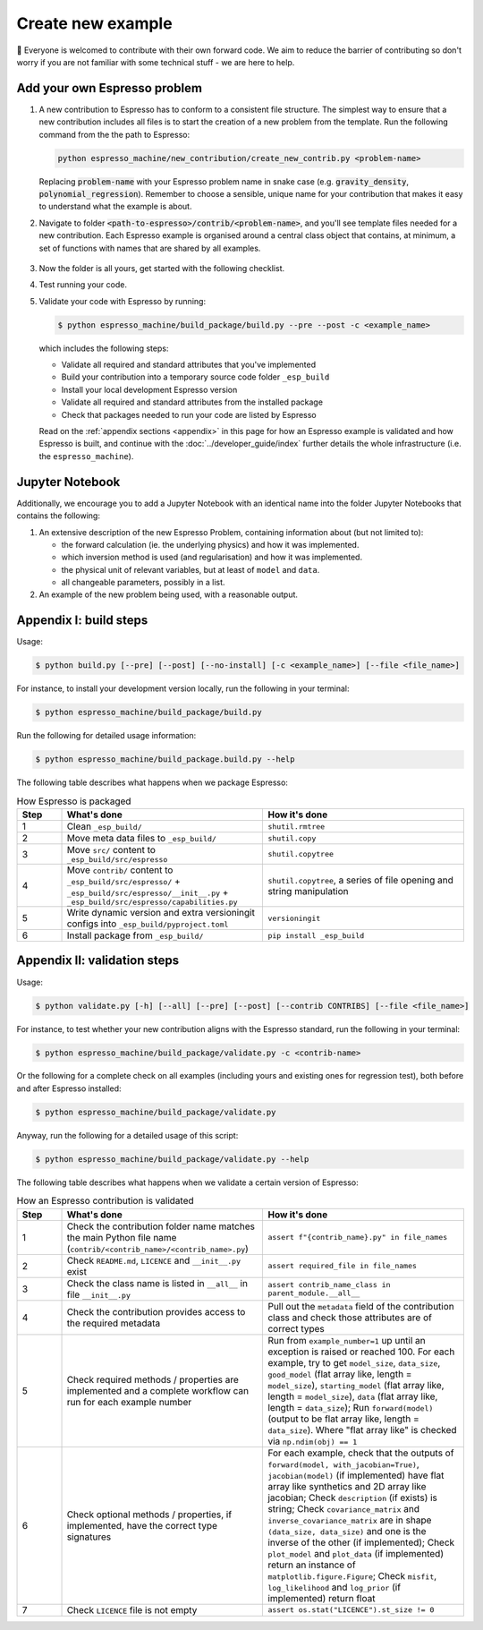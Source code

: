 ==================
Create new example
==================

👋 Everyone is welcomed to contribute with their own forward code. We aim to reduce the
barrier of contributing so don't worry if you are not familiar with some technical
stuff - we are here to help.


Add your own Espresso problem
-----------------------------

#. A new contribution to Espresso has to conform to a consistent
   file structure. The simplest way to ensure that a new contribution includes
   all files is to start the creation of a new problem from the template. Run the 
   following command from the the path to Espresso:

   .. code-block:: bash

        python espresso_machine/new_contribution/create_new_contrib.py <problem-name>

   Replacing :code:`problem-name` with your Espresso problem name in snake case 
   (e.g. :code:`gravity_density`, :code:`polynomial_regression`). Remember to choose a 
   sensible, unique name for your contribution that makes it easy to understand what 
   the example is about.

#. Navigate to folder :code:`<path-to-espresso>/contrib/<problem-name>`, and you'll see template 
   files needed for a new contribution. Each Espresso example is organised around a
   central class object that contains, at minimum, a set of functions with names
   that are shared by all examples.

   .. figure:: ../_static/contrib_edit1.png
    :align: center

#. Now the folder is all yours, get started with the following checklist.

   .. dropdown:: Checklist and tips
      :icon: tasklist
      :open:

      - ``contrib/<problem-name>/README.md``

        - Document anything you'd like to add for this problem, such as the what the 
          problem is about and some brief intro of the theory behind.
        - This will be automatically rendered into :doc:`../user_guide/contrib/index`.

      - ``contrib/<problem-name>/LICENCE``
      
        - We use a 2-clause BSD licence as the default one. Feel free to replace it
          with a licence that suits you best.

      - ``contrib/<problem-name>/<problem-name>.py``

        - The development will be centered around the autogenerated class 
          ``ProblemName``. It is a subclass of 
          :doc:`EspressoProblem <../user_guide/api/generated/espresso.EspressoProblem>`
          so you might find the API reference helpful.
        - All standard attributes have been declared in the template but are left for 
          you to implement. You'll see that some are required (with ``TODO``) and 
          others are optional.
        - If you would like to load data from files, please use our 
          :doc:`utility functions <../user_guide/api/generated/espresso.utils>`
          to get the absolute path before calling your loading function.
        - Apart from the standard attributes, there are many more functions and values 
          that a new contribution can contain, for examples:

          - inversion_suggestion: a string containing inversion suggestions
          - reg_param_suggestion: a sensible value for regularization parameter
          - dx: spatial resolution in x-direction
          - dt: temporal resolution
          - nt: number of time steps
          - The possibilities are endless! Whatever information you find helpful is
            probably also helpful for the users. Simply attach them to the problem 
            class as additional attributes.
         
        - We aim to follow `Python PEP8 style conventions <https://peps.python.org/pep-0008/>`_
          to make source code readable. Though not strictly enforced, we recommend
          `Black formatter <https://github.com/psf/black#installation-and-usage>`_ and
          `PyLint <https://github.com/pylint-dev/pylint#install>`_ to maintain a good 
          coding style.
         
      - ``setup.py``, in particular the ``INSTALL_REQUIRES`` variable, if needed.
   
#. Test running your code. 

   .. dropdown:: Troubleshooting: issue with relative import
      :icon: tools

      Note that you might see an error if you have any relative import in the main Python 
      file:

      .. code-block:: python

         # file: <problem-name>.py

         from .lib import *

      In this case, use ``contrib`` as your working directory and import your contribution
      in the following example way:

      .. code-block:: pycon

         $ pwd                                        # check you are in the right folder
         <path-to-espresso>/contrib
         $ python
         >>> from example_name import ExampleName     # ...and import this way
      
      Or the following example if you are running a file:

      .. code-block:: python

         # file: contrib/tmp.py                       # create tmp file in the right folder
         from example_name import ExampleName         # ...and import this way

#. Validate your code with Espresso by running:

   .. code-block:: console

      $ python espresso_machine/build_package/build.py --pre --post -c <example_name>

   which includes the following steps:

   - Validate all required and standard attributes that you've implemented
   - Build your contribution into a temporary source code folder ``_esp_build``
   - Install your local development Espresso version
   - Validate all required and standard attributes from the installed package
   - Check that packages needed to run your code are listed by Espresso

   Read on the :ref:`appendix sections <appendix>` in this page for how an Espresso 
   example is validated and how Espresso is built, and continue with the 
   :doc:`../developer_guide/index` further details the whole infrastructure (i.e. the 
   ``espresso_machine``).


Jupyter Notebook
----------------

Additionally, we encourage you to add a Jupyter Notebook with an identical name
into the folder Jupyter Notebooks that contains the following:

1. An extensive description of the new Espresso Problem, containing
   information about (but not limited to):

   - the forward calculation (ie. the underlying physics) and how it was implemented.
   - which inversion method is used (and regularisation) and how it was implemented.
   - the physical unit of relevant variables, but at least of ``model`` and ``data``.
   - all changeable parameters, possibly in a list.


2. An example of the new problem being used, with a reasonable output.


.. _appendix:

Appendix I: build steps
-----------------------

Usage:

.. code-block:: console

   $ python build.py [--pre] [--post] [--no-install] [-c <example_name>] [--file <file_name>]

For instance, to install your development version locally, run the following in your 
terminal:

.. code-block:: console

   $ python espresso_machine/build_package/build.py

Run the following for detailed usage information:

.. code-block:: console

   $ python espresso_machine/build_package.build.py --help

The following table describes what happens when we package Espresso:

.. list-table:: How Espresso is packaged
   :widths: 10 45 45
   :header-rows: 1

   * - Step
     - What's done
     - How it's done
   * - 1
     - Clean ``_esp_build/``
     - ``shutil.rmtree``
   * - 2
     - Move meta data files to ``_esp_build/``
     - ``shutil.copy``
   * - 3
     - Move ``src/`` content to ``_esp_build/src/espresso``
     - ``shutil.copytree``
   * - 4
     - Move ``contrib/`` content to ``_esp_build/src/espresso/`` + ``_esp_build/src/espresso/__init__.py`` + ``_esp_build/src/espresso/capabilities.py``
     - ``shutil.copytree``, a series of file opening and string manipulation
   * - 5
     - Write dynamic version and extra versioningit configs into ``_esp_build/pyproject.toml``
     - ``versioningit``
   * - 6
     - Install package from ``_esp_build/``
     - ``pip install _esp_build``


Appendix II: validation steps
-----------------------------

Usage:

.. code-block:: console

   $ python validate.py [-h] [--all] [--pre] [--post] [--contrib CONTRIBS] [--file <file_name>]

For instance, to test whether your new contribution aligns with the Espresso standard, 
run the following in your terminal:

.. code-block:: console

   $ python espresso_machine/build_package/validate.py -c <contrib-name>

Or the following for a complete check on all examples (including yours and existing 
ones for regression test), both before and after Espresso installed:

.. code-block:: console

   $ python espresso_machine/build_package/validate.py

Anyway, run the following for a detailed usage of this script:

.. code-block:: console

   $ python espresso_machine/build_package/validate.py --help


The following table describes what happens when we validate a certain version
of Espresso:

.. list-table:: How an Espresso contribution is validated
   :widths: 10 45 45
   :header-rows: 1

   * - Step
     - What's done
     - How it's done
   * - 1
     - Check the contribution folder name matches the main Python file name (``contrib/<contrib_name>/<contrib_name>.py``)
     - ``assert f"{contrib_name}.py" in file_names``
   * - 2
     - Check ``README.md``, ``LICENCE`` and ``__init__.py`` exist
     - ``assert required_file in file_names``
   * - 3
     - Check the class name is listed in ``__all__`` in file ``__init__.py``
     - ``assert contrib_name_class in parent_module.__all__``
   * - 4
     - Check the contribution provides access to the required metadata
     - Pull out the ``metadata`` field of the contribution class and check those attributes are of correct types
   * - 5
     - Check required methods / properties are implemented and a complete workflow can run for each example number
     - Run from ``example_number=1`` up until an exception is raised or reached 100. For each example, try to get ``model_size``, ``data_size``, ``good_model`` (flat array like, length = ``model_size``), ``starting_model`` (flat array like, length = ``model_size``), ``data`` (flat array like, length = ``data_size``); Run ``forward(model)`` (output to be flat array like, length = ``data_size``). Where "flat array like" is checked via ``np.ndim(obj) == 1``
   * - 6
     - Check optional methods / properties, if implemented, have the correct type signatures
     - For each example, check that the outputs of ``forward(model, with_jacobian=True)``, ``jacobian(model)`` (if implemented) have flat array like synthetics and 2D array like jacobian; Check ``description`` (if exists) is string; Check ``covariance_matrix`` and ``inverse_covariance_matrix`` are in shape ``(data_size, data_size)`` and one is the inverse of the other (if implemented); Check ``plot_model`` and ``plot_data`` (if implemented) return an instance of ``matplotlib.figure.Figure``; Check ``misfit``, ``log_likelihood`` and ``log_prior`` (if implemented) return float
   * - 7
     - Check ``LICENCE`` file is not empty
     - ``assert os.stat("LICENCE").st_size != 0``
